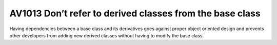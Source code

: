 


.. _av1013:

===========================================================
AV1013 Don’t refer to derived classes from the base class
===========================================================

Having dependencies between a base class and its derivatives goes against proper
object oriented design and prevents other developers from adding new derived
classes without having to modify the base class.
